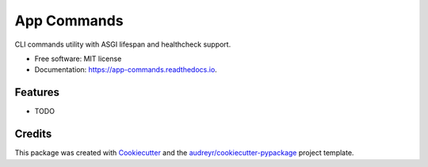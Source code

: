 ============
App Commands
============


.. image:: https://img.shields.io/pypi/v/app-commands.svg
        :target: https://pypi.python.org/pypi/app-commands

.. image:: https://img.shields.io/travis/ryananguiano/app-commands.svg
        :target: https://travis-ci.com/ryananguiano/app-commands

.. image:: https://readthedocs.org/projects/app-commands/badge/?version=latest
        :target: https://app-commands.readthedocs.io/en/latest/?version=latest
        :alt: Documentation Status




CLI commands utility with ASGI lifespan and healthcheck support.


* Free software: MIT license
* Documentation: https://app-commands.readthedocs.io.


Features
--------

* TODO

Credits
-------

This package was created with Cookiecutter_ and the `audreyr/cookiecutter-pypackage`_ project template.

.. _Cookiecutter: https://github.com/audreyr/cookiecutter
.. _`audreyr/cookiecutter-pypackage`: https://github.com/audreyr/cookiecutter-pypackage
